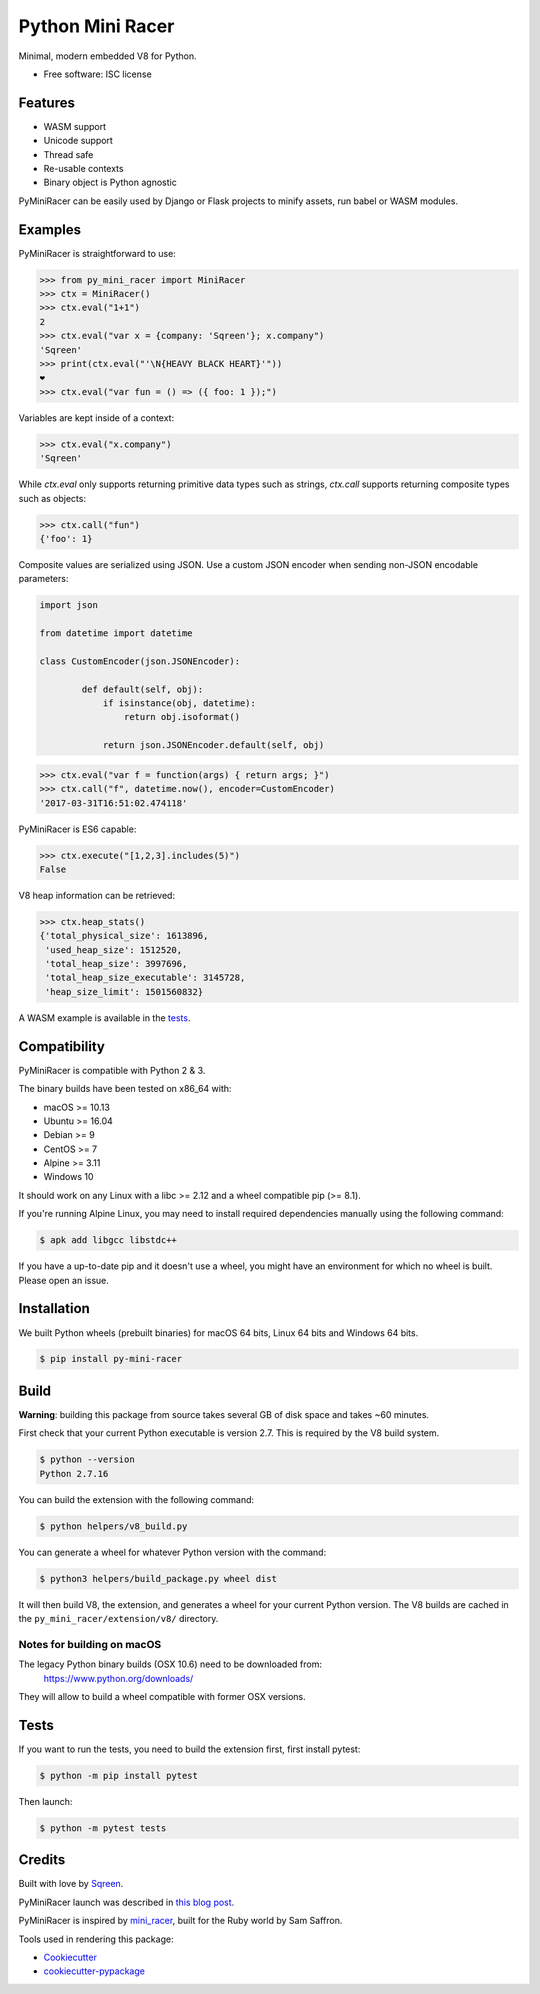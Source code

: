 ===============================
Python Mini Racer
===============================

.. image:: https://img.shields.io/pypi/v/py_mini_racer.svg
        :target: https://pypi.python.org/pypi/py_mini_racer

.. image:: https://dev.azure.com/sqreenci/PyMiniRacer/_apis/build/status/sqreen.PyMiniRacer?branchName=master
        :target: https://dev.azure.com/sqreenci/PyMiniRacer/_build/latest?definitionId=10&branchName=master

Minimal, modern embedded V8 for Python.

* Free software: ISC license

.. image:: data/py_mini_racer.png

Features
--------

* WASM support
* Unicode support
* Thread safe
* Re-usable contexts
* Binary object is Python agnostic

PyMiniRacer can be easily used by Django or Flask projects to minify assets, run
babel or WASM modules.

Examples
--------

PyMiniRacer is straightforward to use:

.. code-block:: python

    >>> from py_mini_racer import MiniRacer
    >>> ctx = MiniRacer()
    >>> ctx.eval("1+1")
    2
    >>> ctx.eval("var x = {company: 'Sqreen'}; x.company")
    'Sqreen'
    >>> print(ctx.eval("'\N{HEAVY BLACK HEART}'"))
    ❤
    >>> ctx.eval("var fun = () => ({ foo: 1 });")

Variables are kept inside of a context:

.. code-block:: python

    >>> ctx.eval("x.company")
    'Sqreen'


While `ctx.eval` only supports returning primitive data types such as
strings, `ctx.call` supports returning composite types such as objects:

.. code-block:: python

    >>> ctx.call("fun")
    {'foo': 1}


Composite values are serialized using JSON.
Use a custom JSON encoder when sending non-JSON encodable parameters:

.. code-block:: python

    import json

    from datetime import datetime

    class CustomEncoder(json.JSONEncoder):

            def default(self, obj):
                if isinstance(obj, datetime):
                    return obj.isoformat()

                return json.JSONEncoder.default(self, obj)


.. code-block:: python

    >>> ctx.eval("var f = function(args) { return args; }")
    >>> ctx.call("f", datetime.now(), encoder=CustomEncoder)
    '2017-03-31T16:51:02.474118'


PyMiniRacer is ES6 capable:

.. code-block:: python

    >>> ctx.execute("[1,2,3].includes(5)")
    False

V8 heap information can be retrieved:

.. code-block:: python

    >>> ctx.heap_stats()
    {'total_physical_size': 1613896,
     'used_heap_size': 1512520,
     'total_heap_size': 3997696,
     'total_heap_size_executable': 3145728,
     'heap_size_limit': 1501560832}


A WASM example is available in the `tests`_.

.. _`tests`: tests/test_wasm.py


Compatibility
-------------

PyMiniRacer is compatible with Python 2 & 3.

The binary builds have been tested on x86_64 with:

* macOS >= 10.13
* Ubuntu >= 16.04
* Debian >= 9
* CentOS >= 7
* Alpine >= 3.11
* Windows 10

It should work on any Linux with a libc >= 2.12 and a wheel compatible pip (>= 8.1).

If you're running Alpine Linux, you may need to install required dependencies manually using the following command:

.. code-block:: bash

    $ apk add libgcc libstdc++

If you have a up-to-date pip and it doesn't use a wheel, you might have an environment for which no wheel is built. Please open an issue.

Installation
------------

We built Python wheels (prebuilt binaries) for macOS 64 bits, Linux 64 bits and Windows 64 bits.

.. code:: bash

    $ pip install py-mini-racer

Build
-----

**Warning**: building this package from source takes several GB of disk space and takes ~60 minutes.

First check that your current Python executable is version 2.7. This is required
by the V8 build system.

.. code:: bash

    $ python --version
    Python 2.7.16

You can build the extension with the following command:

.. code:: bash

    $ python helpers/v8_build.py

You can generate a wheel for whatever Python version with the command:

.. code:: bash

    $ python3 helpers/build_package.py wheel dist

It will then build V8, the extension, and generates a wheel for your current
Python version. The V8 builds are cached in the ``py_mini_racer/extension/v8/``
directory.

Notes for building on macOS
'''''''''''''''''''''''''''

The legacy Python binary builds (OSX 10.6) need to be downloaded from:
    https://www.python.org/downloads/

They will allow to build a wheel compatible with former OSX versions.

Tests
-----

If you want to run the tests, you need to build the extension first, first install pytest:

.. code-block:: bash

    $ python -m pip install pytest

Then launch:

.. code:: bash

    $ python -m pytest tests

Credits
-------

Built with love by Sqreen_.

.. _Sqreen: https://www.sqreen.com

PyMiniRacer launch was described in `this blog post`_.

.. _`this blog post`: https://blog.sqreen.com/embedding-javascript-into-python/

PyMiniRacer is inspired by mini_racer_, built for the Ruby world by Sam Saffron.

.. _`mini_racer`: https://github.com/SamSaffron/mini_racer

Tools used in rendering this package:

*  Cookiecutter_
*  `cookiecutter-pypackage`_

.. _Cookiecutter: https://github.com/audreyr/cookiecutter
.. _`cookiecutter-pypackage`: https://github.com/audreyr/cookiecutter-pypackage
